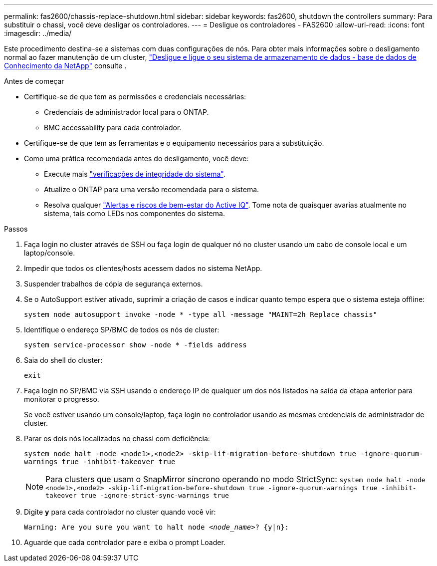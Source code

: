 ---
permalink: fas2600/chassis-replace-shutdown.html 
sidebar: sidebar 
keywords: fas2600, shutdown the controllers 
summary: Para substituir o chassi, você deve desligar os controladores. 
---
= Desligue os controladores - FAS2600
:allow-uri-read: 
:icons: font
:imagesdir: ../media/


[role="lead"]
Este procedimento destina-se a sistemas com duas configurações de nós. Para obter mais informações sobre o desligamento normal ao fazer manutenção de um cluster, https://kb.netapp.com/on-prem/ontap/OHW/OHW-KBs/What_is_the_procedure_for_graceful_shutdown_and_power_up_of_a_storage_system_during_scheduled_power_outage["Desligue e ligue o seu sistema de armazenamento de dados - base de dados de Conhecimento da NetApp"] consulte .

.Antes de começar
* Certifique-se de que tem as permissões e credenciais necessárias:
+
** Credenciais de administrador local para o ONTAP.
** BMC accessability para cada controlador.


* Certifique-se de que tem as ferramentas e o equipamento necessários para a substituição.
* Como uma prática recomendada antes do desligamento, você deve:
+
** Execute mais https://kb.netapp.com/onprem/ontap/os/How_to_perform_a_cluster_health_check_with_a_script_in_ONTAP["verificações de integridade do sistema"].
** Atualize o ONTAP para uma versão recomendada para o sistema.
** Resolva qualquer https://activeiq.netapp.com/["Alertas e riscos de bem-estar do Active IQ"]. Tome nota de quaisquer avarias atualmente no sistema, tais como LEDs nos componentes do sistema.




.Passos
. Faça login no cluster através de SSH ou faça login de qualquer nó no cluster usando um cabo de console local e um laptop/console.
. Impedir que todos os clientes/hosts acessem dados no sistema NetApp.
. Suspender trabalhos de cópia de segurança externos.
. Se o AutoSupport estiver ativado, suprimir a criação de casos e indicar quanto tempo espera que o sistema esteja offline:
+
`system node autosupport invoke -node * -type all -message "MAINT=2h Replace chassis"`

. Identifique o endereço SP/BMC de todos os nós de cluster:
+
`system service-processor show -node * -fields address`

. Saia do shell do cluster:
+
`exit`

. Faça login no SP/BMC via SSH usando o endereço IP de qualquer um dos nós listados na saída da etapa anterior para monitorar o progresso.
+
Se você estiver usando um console/laptop, faça login no controlador usando as mesmas credenciais de administrador de cluster.

. Parar os dois nós localizados no chassi com deficiência:
+
`system node halt -node <node1>,<node2> -skip-lif-migration-before-shutdown true -ignore-quorum-warnings true -inhibit-takeover true`

+

NOTE: Para clusters que usam o SnapMirror síncrono operando no modo StrictSync: `system node halt -node <node1>,<node2>  -skip-lif-migration-before-shutdown true -ignore-quorum-warnings true -inhibit-takeover true -ignore-strict-sync-warnings true`

. Digite *y* para cada controlador no cluster quando você vir:
+
`Warning: Are you sure you want to halt node _<node_name>_? {y|n}:`

. Aguarde que cada controlador pare e exiba o prompt Loader.

